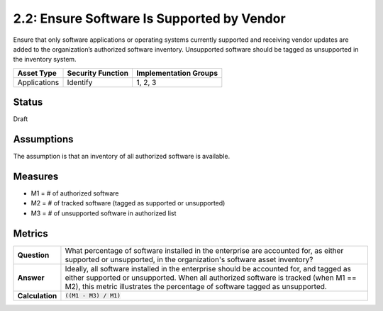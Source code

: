 2.2: Ensure Software Is Supported by Vendor
===========================================
Ensure that only software applications or operating systems currently supported and receiving vendor updates are added to the organization’s authorized software inventory.  Unsupported software should be tagged as unsupported in the inventory system.

.. list-table::
	:header-rows: 1

	* - Asset Type 
	  - Security Function
	  - Implementation Groups
	* - Applications
	  - Identify
	  - 1, 2, 3

Status
------
Draft

Assumptions
-----------
The assumption is that an inventory of all authorized software is available.

Measures
--------
* M1 = # of authorized software
* M2 = # of tracked software (tagged as supported or unsupported)
* M3 = # of unsupported software in authorized list

Metrics
-------
.. list-table::

	* - **Question**
	  - What percentage of software installed in the enterprise are accounted for, as either supported or unsupported, in the organization's software asset inventory?
	* - **Answer**
	  - Ideally, all software installed in the enterprise should be accounted for, and tagged as either supported or unsupported.  When all authorized software is tracked (when M1 == M2), this metric illustrates the percentage of software tagged as unsupported.
	* - **Calculation**
	  - :code:`((M1 - M3) / M1)`

.. history
.. authors
.. license
